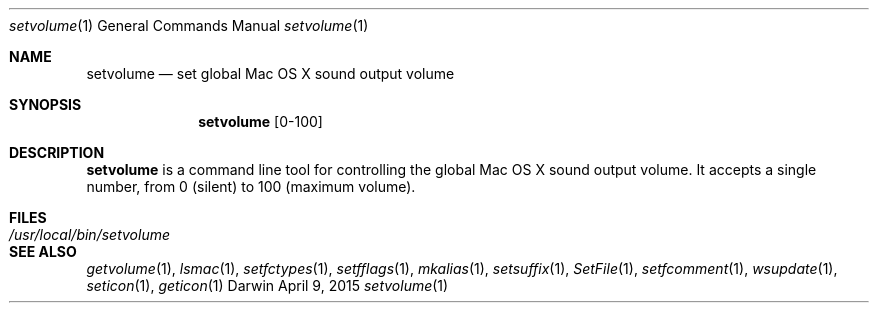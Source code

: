 .Dd April 9, 2015
.Dt setvolume 1
.Os Darwin
.Sh NAME
.Nm setvolume
.Nd set global Mac OS X sound output volume
.Sh SYNOPSIS
.Nm
[0-100]
.Sh DESCRIPTION
.Nm
is a command line tool for controlling the global Mac OS X sound output volume.  It accepts a single number, from 0 (silent) to 100 (maximum volume).
.Sh FILES
.Bl -tag -width "/usr/local/bin/setvolume" -compact
.It Pa /usr/local/bin/setvolume
.El
.Sh SEE ALSO
.Xr getvolume 1 ,
.Xr lsmac 1 ,
.Xr setfctypes 1 ,
.Xr setfflags 1 ,
.Xr mkalias 1 ,
.Xr setsuffix 1 ,
.Xr SetFile 1 ,
.Xr setfcomment 1 ,
.Xr wsupdate 1 ,
.Xr seticon 1 ,
.Xr geticon 1
